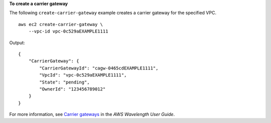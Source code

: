 **To create a carrier gateway**

The following ``create-carrier-gateway`` example creates a carrier gateway for the specified VPC. ::

    aws ec2 create-carrier-gateway \
        --vpc-id vpc-0c529aEXAMPLE1111

Output::

    {
        "CarrierGateway": {
            "CarrierGatewayId": "cagw-0465cdEXAMPLE1111",
            "VpcId": "vpc-0c529aEXAMPLE1111",
            "State": "pending",
            "OwnerId": "123456789012"
        }
    }

For more information, see `Carrier gateways <https://docs.aws.amazon.com/wavelength/latest/developerguide/carrier-gateways.html>`__ in the *AWS Wavelength User Guide*.